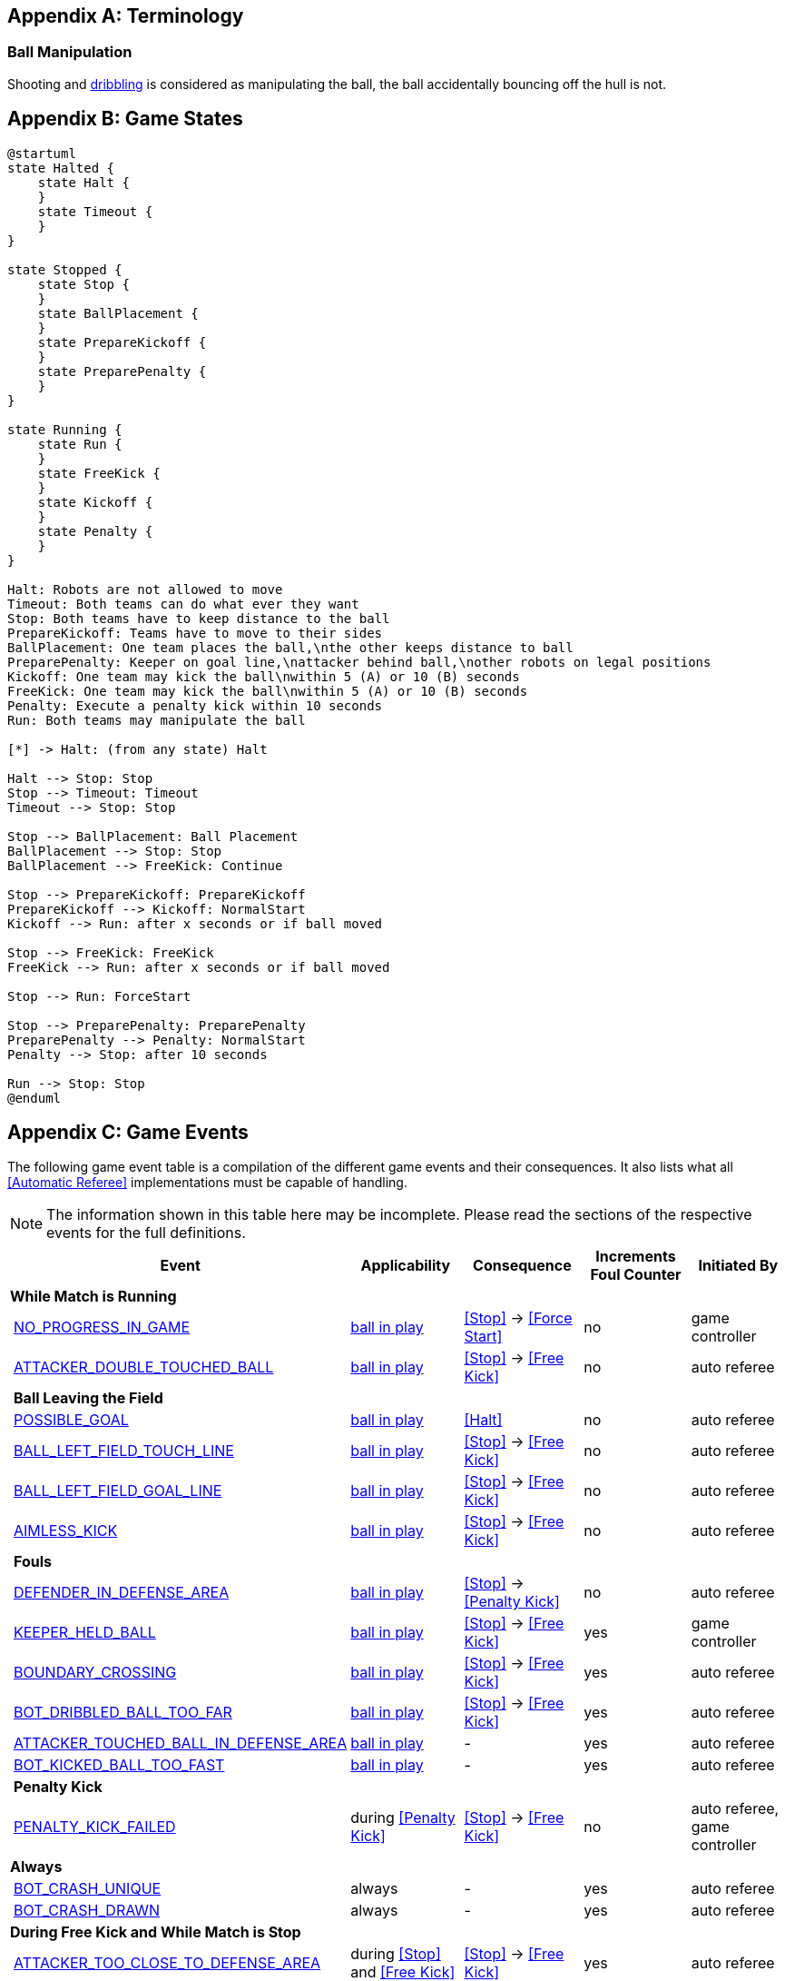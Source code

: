 [appendix]
== Terminology
=== Ball Manipulation
Shooting and <<Dribbling Device, dribbling>> is considered as manipulating the ball, the ball accidentally bouncing off the hull is not.

[appendix]
== Game States

[plantuml, target=game-states, format=svg]
....
@startuml
state Halted {
    state Halt {
    }
    state Timeout {
    }
}

state Stopped {
    state Stop {
    }
    state BallPlacement {
    }
    state PrepareKickoff {
    }
    state PreparePenalty {
    }
}

state Running {
    state Run {
    }
    state FreeKick {
    }
    state Kickoff {
    }
    state Penalty {
    }
}

Halt: Robots are not allowed to move
Timeout: Both teams can do what ever they want
Stop: Both teams have to keep distance to the ball
PrepareKickoff: Teams have to move to their sides
BallPlacement: One team places the ball,\nthe other keeps distance to ball
PreparePenalty: Keeper on goal line,\nattacker behind ball,\nother robots on legal positions
Kickoff: One team may kick the ball\nwithin 5 (A) or 10 (B) seconds
FreeKick: One team may kick the ball\nwithin 5 (A) or 10 (B) seconds
Penalty: Execute a penalty kick within 10 seconds
Run: Both teams may manipulate the ball

[*] -> Halt: (from any state) Halt

Halt --> Stop: Stop
Stop --> Timeout: Timeout
Timeout --> Stop: Stop

Stop --> BallPlacement: Ball Placement
BallPlacement --> Stop: Stop
BallPlacement --> FreeKick: Continue

Stop --> PrepareKickoff: PrepareKickoff
PrepareKickoff --> Kickoff: NormalStart
Kickoff --> Run: after x seconds or if ball moved

Stop --> FreeKick: FreeKick
FreeKick --> Run: after x seconds or if ball moved

Stop --> Run: ForceStart

Stop --> PreparePenalty: PreparePenalty
PreparePenalty --> Penalty: NormalStart
Penalty --> Stop: after 10 seconds

Run --> Stop: Stop
@enduml
....

[appendix]
== Game Events
The following game event table is a compilation of the different game events and their consequences. It also lists what all <<Automatic Referee>> implementations must be capable of handling.

NOTE: The information shown in this table here may be incomplete. Please read the sections of the respective events for the full definitions.

[cols="0,1,1,1,1,1"]
|===
|| Event | Applicability | Consequence | Increments Foul Counter | Initiated By

6+| *While Match is Running*
|| <<No Progress In Game, NO_PROGRESS_IN_GAME>> | <<Ball In And Out Of Play, ball in play>> | <<Stop>> -> <<Force Start>> | no | game controller
|| <<Double Touch, ATTACKER_DOUBLE_TOUCHED_BALL>> | <<Ball In And Out Of Play, ball in play>> | <<Stop>> -> <<Free Kick>> | no | auto referee

| 5+| *Ball Leaving the Field*
|| <<Scoring Goals, POSSIBLE_GOAL>> | <<Ball In And Out Of Play, ball in play>> | <<Halt>> | no | auto referee
|| <<Touch Line Crossing, BALL_LEFT_FIELD_TOUCH_LINE>> | <<Ball In And Out Of Play, ball in play>> | <<Stop>> -> <<Free Kick>> | no | auto referee
|| <<Goal Line Crossing, BALL_LEFT_FIELD_GOAL_LINE>> | <<Ball In And Out Of Play, ball in play>> | <<Stop>> -> <<Free Kick>> | no | auto referee
|| <<aimless-kick, AIMLESS_KICK>> | <<Ball In And Out Of Play, ball in play>> | <<Stop>> -> <<Free Kick>> | no | auto referee

| 5+| *Fouls*
|| <<Multiple Defenders, DEFENDER_IN_DEFENSE_AREA>> | <<Ball In And Out Of Play, ball in play>> | <<Stop>> -> <<Penalty Kick>> | no | auto referee
|| <<Keeper Held Ball, KEEPER_HELD_BALL>> | <<Ball In And Out Of Play, ball in play>> | <<Stop>> -> <<Free Kick>> | yes | game controller
|| <<Boundary Crossing, BOUNDARY_CROSSING>> | <<Ball In And Out Of Play, ball in play>> | <<Stop>> -> <<Free Kick>> | yes | auto referee
|| <<Excessive Dribbling, BOT_DRIBBLED_BALL_TOO_FAR>> | <<Ball In And Out Of Play, ball in play>> | <<Stop>> -> <<Free Kick>> | yes | auto referee
|| <<Attacker Touched Ball In Opponent Defense Area, ATTACKER_TOUCHED_BALL_IN_DEFENSE_AREA>> | <<Ball In And Out Of Play, ball in play>> | - | yes | auto referee
|| <<Ball Speed, BOT_KICKED_BALL_TOO_FAST>> | <<Ball In And Out Of Play, ball in play>> | - | yes | auto referee

| 5+| *Penalty Kick*
|| <<Penalty Kick, PENALTY_KICK_FAILED>> | during <<Penalty Kick>> | <<Stop>> -> <<Free Kick>> | no | auto referee, game controller

6+| *Always*
|| <<Crashing, BOT_CRASH_UNIQUE>> | always | - | yes | auto referee
|| <<Crashing, BOT_CRASH_DRAWN>> | always | - | yes | auto referee

6+| *During Free Kick and While Match is Stop*
|| <<Robot Too Close To Opponent Defense Area, ATTACKER_TOO_CLOSE_TO_DEFENSE_AREA>> | during <<Stop>> and <<Free Kick>> | <<Stop>> -> <<Free Kick>> | yes | auto referee

6+| *While Match is Stopped*

| 5+| *Fouls*
|| <<Robot Stop Speed, BOT_TOO_FAST_IN_STOP>> | during <<Stop>> | - | yes | auto referee
|| <<Defender Too Close To Ball, DEFENDER_TOO_CLOSE_TO_KICK_POINT>> | <<Ball In And Out Of Play, ball out of play>> | timer for bringing the ball into play is reset | yes | auto referee

| 5+| *Ball Placement*
|| <<Ball Placement Interference, BOT_INTERFERED_PLACEMENT>> | during <<Ball Placement>> | placement timer increased by 10 seconds | yes | auto referee
|| <<Ball Placement, PLACEMENT_SUCCEEDED>> | during <<Ball Placement>> | continue | no | auto referee
|| <<Ball Placement, PLACEMENT_FAILED>> by team in favor | during <<Ball Placement>> |  previous command | no | game controller
|| <<Ball Placement, PLACEMENT_FAILED>> by opponent | during <<Ball Placement>> | <<Stop>> | no | game controller

6+| *Informational*
|| <<Fouls, MULTIPLE_FOULS>> | - | <<Yellow Card>> | no | game controller
|| <<Yellow Card, MULTIPLE_CARDS>> | - | <<Red Card>> | no | game controller
|| <<Number Of Robots, TOO_MANY_ROBOTS>> | - | <<Stop>> | no | game controller
|| <<Scoring Goals, INVALID_GOAL>> | - | <<Stop>> -> <<Free Kick>> | no | game controller
|| <<Robot Substitution, BOT_SUBSTITUTION>> | during <<Stop>> | <<Halt>> (after next stoppage), then <<Stop>> | no | remote control
|| <<Challenge Flags, CHALLENGE_FLAG>> | always | - | no | remote control
|| <<Emergency stop, EMERGENCY_STOP>> | always | <<Halt>> -> <<Timeouts, Timeout>> + <<Yellow Card>> | no | remote control

6+| *Manual*
|| <<Scoring Goals, GOAL>> | - | <<Stop>> -> <<Kick-Off>> | no | human referee
|| <<Pushing, BOT_PUSHED_BOT>> | always | <<Stop>> -> <<Free Kick>> | yes | human referee
|| <<Ball Holding, BOT_HELD_BALL_DELIBERATELY>> | <<Ball In And Out Of Play, ball in play>> | <<Stop>> -> <<Free Kick>> | yes | human referee
|| <<Tipping Over Or Dropping Parts, BOT_TIPPED_OVER>> | always | <<Stop>> -> <<Free Kick>> | yes | human referee
|| <<Unsporting Behavior, UNSPORTING_BEHAVIOR_MINOR>> | always | <<Stop>> -> <<Yellow Card>> | no | human referee
|| <<Unsporting Behavior,UNSPORTING_BEHAVIOR_MAJOR>> | always | <<Stop>> -> <<Red Card>> | no | human referee

|===

A visualized graph of the game events is stored as https://raw.githubusercontent.com/RoboCup-SSL/ssl-rules/master/images/SSL_Game_Events.graphml[graphml] and can be viewed at https://www.yworks.com/yed-live/?file=https://raw.githubusercontent.com/RoboCup-SSL/ssl-rules/master/images/SSL_Game_Events.graphml[yed-live].

[appendix]
== Overview of Timings
|===
| Situation                                                           | Time

| Remove robot for <<Yellow Card>>                                    | 10 s
| <<Penalty Kick, penalty kick>>                                      | 10 s
| <<Kick-Off, kick-off>>                                              | 10 s
| <<Free Kick, free kick>>                                            | 10 s
| <<Keeper Held Ball>> inside <<Defense Area>>                        | 10 s
| <<No Progress In Game>>                                             | 10 s
|===
